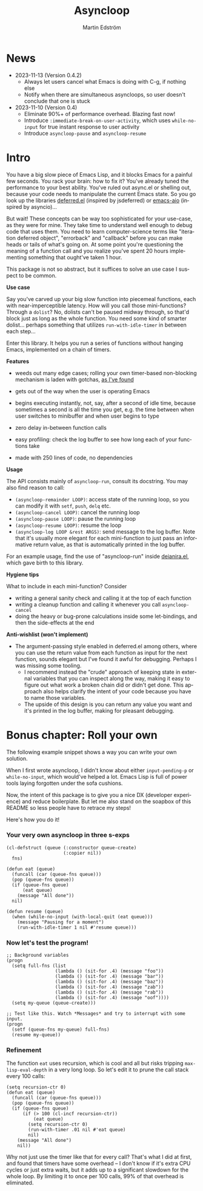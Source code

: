 # Copying and distribution of this file, with or without modification,
# are permitted in any medium without royalty provided the copyright
# notice and this notice are preserved.  This file is offered as-is,
# without any warranty.

#+TITLE: Asyncloop
#+AUTHOR: Martin Edström
#+EMAIL: meedstrom91@gmail.com
#+LANGUAGE: en

[[https://www.gnu.org/licenses/gpl-3.0][https://img.shields.io/badge/License-GPL%20v3-blue.svg]]
[[https://melpa.org/#/asyncloop][file:https://melpa.org/packages/asyncloop-badge.svg]]
[[https://stable.melpa.org/#/asyncloop][file:https://stable.melpa.org/packages/asyncloop-badge.svg]]

* News
- 2023-11-13 (Version 0.4.2)
  - Always let users cancel what Emacs is doing with C-g, if nothing else
  - Notify when there are simultaneous asyncloops, so user doesn't conclude that one is stuck
- 2023-11-10 (Version 0.4)
  - Eliminate 90%+ of performance overhead.  Blazing fast now!
  - Introduce =:immediate-break-on-user-activity=, which uses =while-no-input= for true instant response to user activity
  - Introduce =asyncloop-pause= and =asyncloop-resume=

* Intro
You have a big slow piece of Emacs Lisp, and it blocks Emacs for a painful few seconds.  You rack your brain: how to fix it?  You've already tuned the performance to your best ability.  You've ruled out async.el or shelling out, because your code needs to manipulate the current Emacs state.  So you go look up the libraries [[https://github.com/kiwanami/emacs-deferred/][deferred.el]] (inspired by jsdeferred) or [[https://github.com/skeeto/emacs-aio][emacs-aio]] (inspired by asyncio)...

But wait!  These concepts can be way too sophisticated for your use-case, as they were for mine.  They take time to understand well enough to debug code that uses them.  You need to learn computer-science terms like "iteration deferred object", "errorback" and "callback" before you can make heads or tails of what's going on.  At some point you're questioning the meaning of a function call and you realize you've spent 20 hours implementing something that ought've taken 1 hour.

This package is not so abstract, but it suffices to solve an use case I suspect to be common.

*Use case*

Say you've carved up your big slow function into piecemeal functions, each with near-imperceptible latency.  How will you call those mini-functions?  Through a =dolist=?  No, dolists can't be paused midway through, so that'd block just as long as the whole function.  You need some kind of smarter dolist... perhaps something that utilizes =run-with-idle-timer= in between each step...

Enter this library.  It helps you run a series of functions without hanging Emacs, implemented on a chain of timers.

*Features*

- weeds out many edge cases; rolling your own timer-based non-blocking mechanism is laden with gotchas, [[https://edstrom.dev/emacs-timer-gotchas][as I've found]]

- gets out of the way when the user is operating Emacs

- begins executing instantly, not, say, after a second of idle time, because sometimes a second is all the time you get, e.g. the time between when user switches to minibuffer and when user begins to type

- zero delay in-between function calls

- easy profiling: check the log buffer to see how long each of your functions take

- made with 250 lines of code, no dependencies
  
*Usage*

The API consists mainly of =asyncloop-run=, consult its docstring.  You may also find reason to call:

- =(asyncloop-remainder LOOP)=: access state of the running loop, so you can modify it with =setf=, =push=, =delq= etc.
- =(asyncloop-cancel LOOP)=: cancel the running loop
- =(asyncloop-pause LOOP)=: pause the running loop
- =(asyncloop-resume LOOP)=: resume the loop
- =(asyncloop-log LOOP &rest ARGS)=: send message to the log buffer.  Note that it's usually more elegant for each mini-function to just pass an informative return value, as that is automatically printed in the log buffer.

For an example usage, find the use of "asyncloop-run" inside [[https://github.com/meedstrom/deianira/blob/master/deianira.el][deianira.el]], which gave birth to this library.

*Hygiene tips*

What to include in each mini-function?  Consider

- writing a general sanity check and calling it at the top of each function
- writing a cleanup function and calling it whenever you call =asyncloop-cancel=
- doing the heavy or bug-prone calculations inside some let-bindings, and then the side-effects at the end
  
*Anti-wishlist (won't implement)*

- The argument-passing style enabled in deferred.el among others, where you can use the return value from each function as input for the next function, sounds elegant but I've found it awful for debugging.  Perhaps I was missing some tooling.
  - I recommend instead the "crude" approach of keeping state in external variables that you can inspect along the way, making it easy to figure out what work a broken chain did or didn't get done.  This approach also helps clarify the intent of your code because you have to name those variables.
  - The upside of this design is you can return any value you want and it's printed in the log buffer, making for pleasant debugging.

* Bonus chapter: Roll your own

The following example snippet shows a way you can write your own solution.

When I first wrote asyncloop, I didn't know about either =input-pending-p= or =while-no-input=, which would've helped a lot.  Emacs Lisp is full of power tools laying forgotten under the sofa cushions.

Now, the intent of this package is to give you a nice DX (developer experience) and reduce boilerplate.  But let me also stand on the soapbox of this README so less people have to retrace my steps!

Here's how you do it!

*** Your very own asyncloop in three s-exps

#+begin_src elisp
(cl-defstruct (queue (:constructor queue-create)
                     (:copier nil))
  fns)

(defun eat (queue)
  (funcall (car (queue-fns queue)))
  (pop (queue-fns queue))
  (if (queue-fns queue)
      (eat queue)
    (message "All done"))
  nil)

(defun resume (queue)
  (when (while-no-input (with-local-quit (eat queue)))
    (message "Pausing for a moment")
    (run-with-idle-timer 1 nil #'resume queue)))
#+end_src

*** Now let's test the program!

#+begin_src elisp
;; Background variables
(progn
  (setq full-fns (list
                  (lambda () (sit-for .4) (message "foo"))
                  (lambda () (sit-for .4) (message "bar"))
                  (lambda () (sit-for .4) (message "baz"))
                  (lambda () (sit-for .4) (message "zab"))
                  (lambda () (sit-for .4) (message "rab"))
                  (lambda () (sit-for .4) (message "oof"))))
  (setq my-queue (queue-create)))

;; Test like this. Watch *Messages* and try to interrupt with some input.
(progn  
  (setf (queue-fns my-queue) full-fns)
  (resume my-queue))
#+end_src

*** Refinement

The function =eat= uses recursion, which is cool and all but risks tripping =max-lisp-eval-depth= in a very long loop.  So let's edit it to prune the call stack every 100 calls:

#+begin_src elisp
(setq recursion-ctr 0)
(defun eat (queue)
  (funcall (car (queue-fns queue)))
  (pop (queue-fns queue))
  (if (queue-fns queue)
      (if (> 100 (cl-incf recursion-ctr))
          (eat queue)
        (setq recursion-ctr 0)
        (run-with-timer .01 nil #'eat queue)
        nil)
    (message "All done")
    nil))
#+end_src

Why not just use the timer like that for every call?  That's what I did at first, and found that timers have some overhead -- I don't know if it's extra CPU cycles or just extra waits, but it adds up to a significant slowdown for the whole loop.  By limiting it to once per 100 calls, 99% of that overhead is eliminated.
